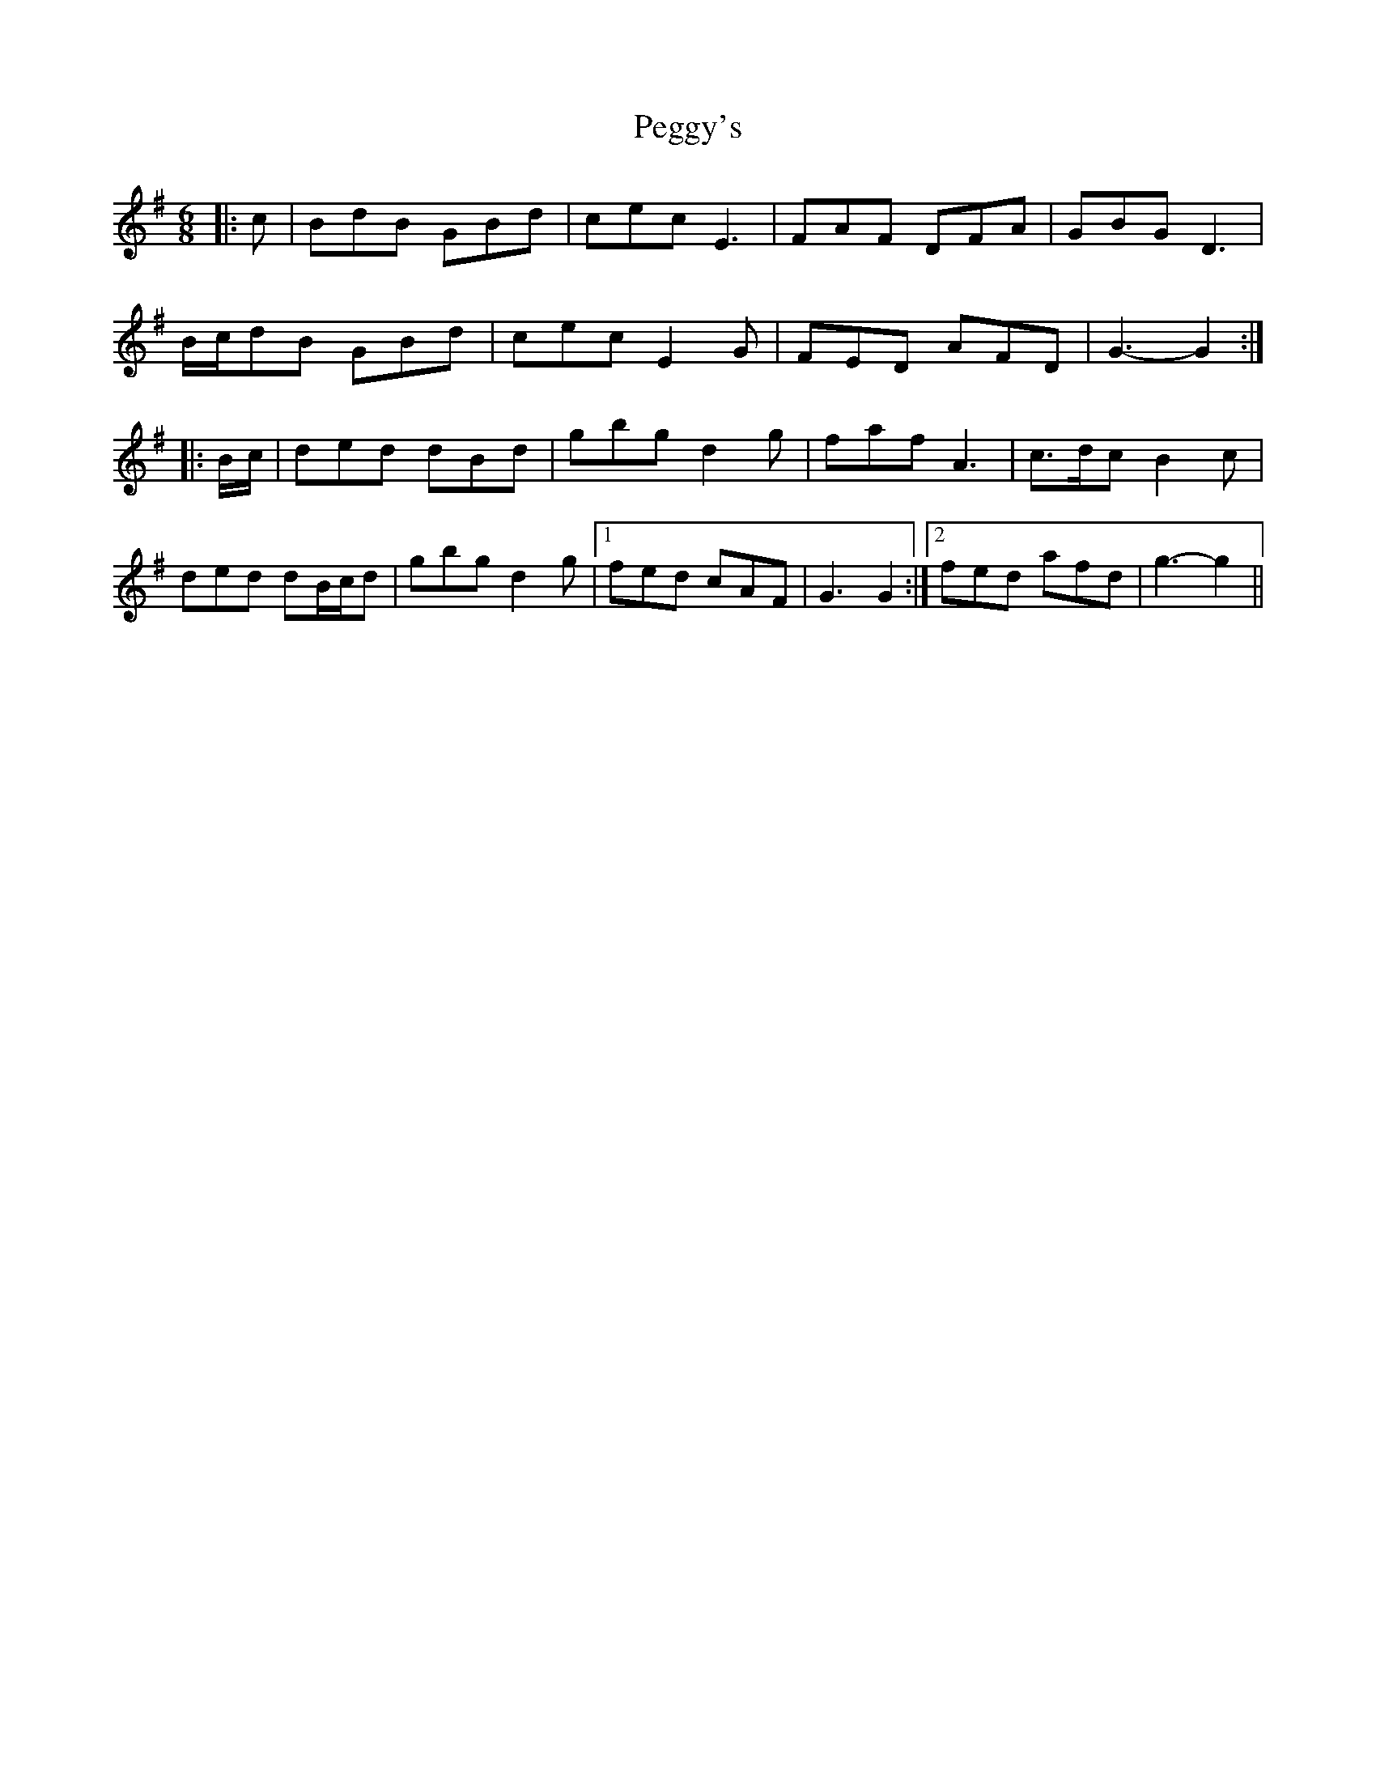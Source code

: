 X: 32040
T: Peggy's
R: jig
M: 6/8
K: Gmajor
|:c|BdB GBd|cec E3|FAF DFA|GBG D3|
B/c/dB GBd|cec E2 G|FED AFD|G3- G2:|
|:B/c/|ded dBd|gbg d2 g|faf A3|c>dc B2 c|
ded dB/c/d|gbg d2 g|1 fed cAF|G3 G2:|2 fed afd|g3- g2||

